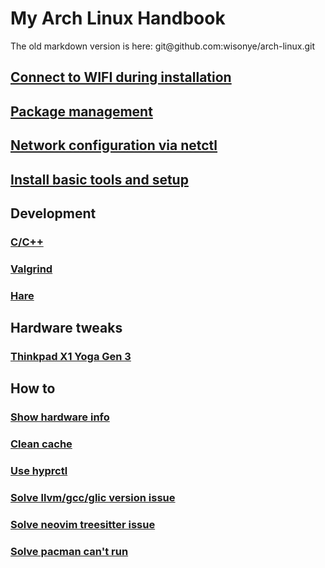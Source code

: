 *  My Arch Linux Handbook

The old markdown version is here: git@github.com:wisonye/arch-linux.git

** [[file:chapters/connect-wifi-during-installation.org][Connect to WIFI during installation]]
** [[file:chapters/package-management.org][Package management]]
** [[file:chapters/network-config-via-netctl.org][Network configuration via netctl]]
** [[file:chapters/install-basic-tools-and-setup.org][Install basic tools and setup]]
** Development
*** [[file:chapters/c-cpp.org][C/C++]]
*** [[file:chapters/valgrind.org][Valgrind]]
*** [[file:chapters/hare.org][Hare]]
** Hardware tweaks
*** [[file:chapters/thinkpad_x1_yoga_gen3.org][Thinkpad X1 Yoga Gen 3]]
** How to
*** [[file:chapters/how-to-show-hardware-info.org][Show hardware info]]
*** [[file:chapters/how-to-clean-cache.org][Clean cache]]
*** [[file:chapters/how-to-use-hyprctl.org][Use hyprctl]]
*** [[file:chapters/how-to-solve-gcc-libs-version-error.org][Solve llvm/gcc/glic version issue]]
*** [[file:chapters/how-to-solve-neovim-treesitter-error.org][Solve neovim treesitter issue]]
*** [[file:chapters/how-to-solve-pacman-cant-run.org][Solve pacman can't run]]

